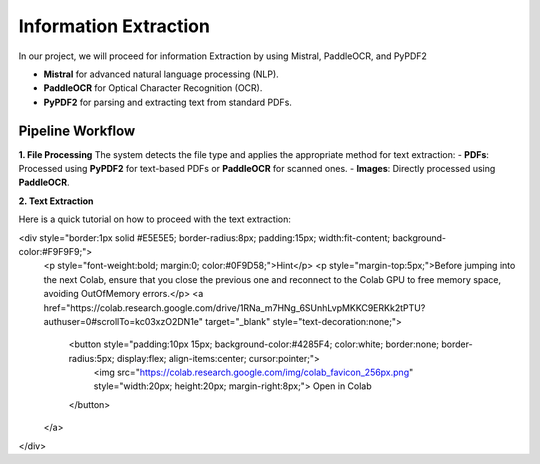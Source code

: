 Information Extraction 
======

In our project, we will proceed for information Extraction by using Mistral, PaddleOCR, and PyPDF2

- **Mistral** for advanced natural language processing (NLP).
- **PaddleOCR** for Optical Character Recognition (OCR).
- **PyPDF2** for parsing and extracting text from standard PDFs.


Pipeline Workflow
----------------


**1. File Processing**
The system detects the file type and applies the appropriate method for text extraction:
- **PDFs**: Processed using **PyPDF2** for text-based PDFs or **PaddleOCR** for scanned ones.
- **Images**: Directly processed using **PaddleOCR**.

**2. Text Extraction**

Here is a quick tutorial on how to proceed with the text extraction:


<div style="border:1px solid #E5E5E5; border-radius:8px; padding:15px; width:fit-content; background-color:#F9F9F9;">
    <p style="font-weight:bold; margin:0; color:#0F9D58;">Hint</p>
    <p style="margin-top:5px;">Before jumping into the next Colab, ensure that you close the previous one and reconnect to the Colab GPU to free memory space, avoiding OutOfMemory errors.</p>
    <a href="https://colab.research.google.com/drive/1RNa_m7HNg_6SUnhLvpMKKC9ERKk2tPTU?authuser=0#scrollTo=kc03xzO2DN1e" target="_blank" style="text-decoration:none;">
        <button style="padding:10px 15px; background-color:#4285F4; color:white; border:none; border-radius:5px; display:flex; align-items:center; cursor:pointer;">
            <img src="https://colab.research.google.com/img/colab_favicon_256px.png" style="width:20px; height:20px; margin-right:8px;">
            Open in Colab
        </button>
    </a>
</div>




